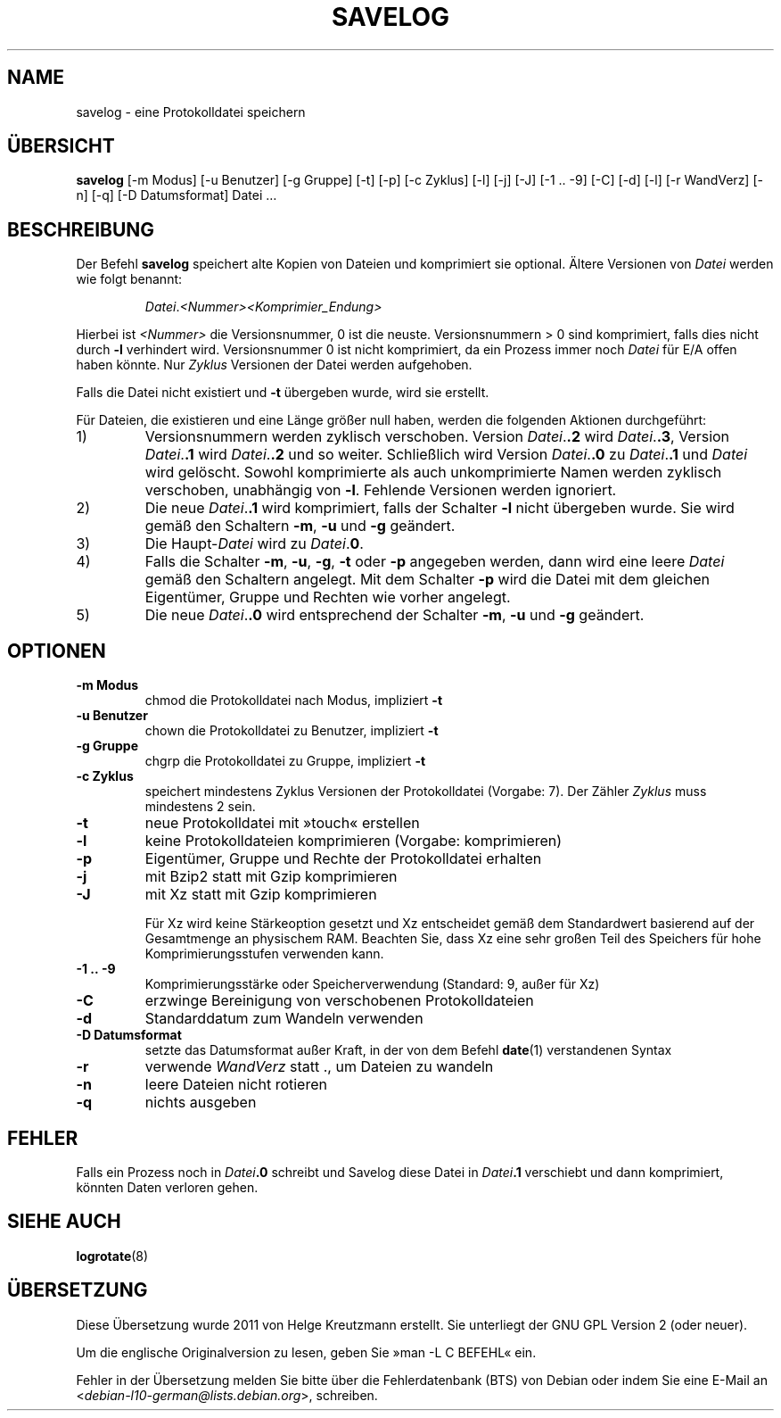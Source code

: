 .\" -*- nroff -*-
.\"*******************************************************************
.\"
.\" This file was generated with po4a. Translate the source file.
.\"
.\"*******************************************************************
.TH SAVELOG 8 "30. Dez 2017" Debian 
.SH NAME
savelog \- eine Protokolldatei speichern
.SH ÜBERSICHT
\fBsavelog\fP [\-m Modus] [\-u Benutzer] [\-g Gruppe] [\-t] [\-p] [\-c Zyklus] [\-l]
[\-j] [\-J] [\-1\ .\|.\ \-9] [\-C] [\-d] [\-l] [\-r WandVerz] [\-n] [\-q] [\-D
Datumsformat] Datei …
.
.SH BESCHREIBUNG
Der Befehl \fBsavelog\fP speichert alte Kopien von Dateien und komprimiert sie
optional. Ältere Versionen von \fIDatei\fP werden wie folgt benannt:
.RS
.sp 1
\fIDatei\fP.\fI<Nummer>\fP\fI<Komprimier_Endung>\fP
.sp 1
.RE
Hierbei ist \fI<Nummer>\fP die Versionsnummer, 0 ist die
neuste. Versionsnummern > 0 sind komprimiert, falls dies nicht durch
\fB\-l\fP verhindert wird. Versionsnummer 0 ist nicht komprimiert, da ein
Prozess immer noch \fIDatei\fP für E/A offen haben könnte. Nur \fIZyklus\fP
Versionen der Datei werden aufgehoben.
.sp 1
Falls die Datei nicht existiert und \fB\-t\fP übergeben wurde, wird sie
erstellt.
.sp 1
Für Dateien, die existieren und eine Länge größer null haben, werden die
folgenden Aktionen durchgeführt:
.sp 1
.IP 1)
Versionsnummern werden zyklisch verschoben. Version \fIDatei\fP.\fB\&.2\fP wird
\fIDatei\fP.\fB\&.3\fP, Version \fIDatei\fP.\fB\&.1\fP wird \fIDatei\fP.\fB\&.2\fP und so
weiter. Schließlich wird Version \fIDatei\fP.\fB\&.0\fP zu \fIDatei\fP.\fB\&.1\fP und
\fIDatei\fP wird gelöscht. Sowohl komprimierte als auch unkomprimierte Namen
werden zyklisch verschoben, unabhängig von \fB\-l\fP. Fehlende Versionen werden
ignoriert.
.
.IP 2)
Die neue \fIDatei\fP.\fB\&.1\fP wird komprimiert, falls der Schalter \fB\-l\fP nicht
übergeben wurde. Sie wird gemäß den Schaltern \fB\-m\fP, \fB\-u\fP und \fB\-g\fP
geändert.
.
.IP 3)
Die Haupt\-\fIDatei\fP wird zu \fIDatei\fP.\fB0\fP.
.
.IP 4)
Falls die Schalter \fB\-m\fP, \fB\-u\fP, \fB\-g\fP, \fB\-t\fP oder \fB\-p\fP angegeben werden,
dann wird eine leere \fIDatei\fP gemäß den Schaltern angelegt. Mit dem Schalter
\fB\-p\fP wird die Datei mit dem gleichen Eigentümer, Gruppe und Rechten wie
vorher angelegt.
.
.IP 5)
Die neue \fIDatei\fP.\fB\&.0\fP wird entsprechend der Schalter \fB\-m\fP, \fB\-u\fP und
\fB\-g\fP geändert.
.
.SH OPTIONEN
.TP 
\fB\-m Modus\fP
chmod die Protokolldatei nach Modus, impliziert \fB\-t\fP
.TP 
\fB\-u Benutzer\fP
chown die Protokolldatei zu Benutzer, impliziert \fB\-t\fP
.TP 
\fB\-g Gruppe\fP
chgrp die Protokolldatei zu Gruppe, impliziert \fB\-t\fP
.TP 
\fB\-c Zyklus\fP
speichert mindestens Zyklus Versionen der Protokolldatei (Vorgabe: 7). Der
Zähler \fIZyklus\fP muss mindestens 2 sein.
.TP 
\fB\-t\fP
neue Protokolldatei mit »touch« erstellen
.TP 
\fB\-l\fP
keine Protokolldateien komprimieren (Vorgabe: komprimieren)
.TP 
\fB\-p\fP
Eigentümer, Gruppe und Rechte der Protokolldatei erhalten
.TP 
\fB\-j\fP
mit Bzip2 statt mit Gzip komprimieren
.TP 
\fB\-J\fP
mit Xz statt mit Gzip komprimieren
.sp 1
Für Xz wird keine Stärkeoption gesetzt und Xz entscheidet gemäß dem
Standardwert basierend auf der Gesamtmenge an physischem RAM. Beachten Sie,
dass Xz eine sehr großen Teil des Speichers für hohe Komprimierungsstufen
verwenden kann.
.TP 
\fB\-1\ .\|.\ \-9\fP
Komprimierungsstärke oder Speicherverwendung (Standard: 9, außer für Xz)
.TP 
\fB\-C\fP
erzwinge Bereinigung von verschobenen Protokolldateien
.TP 
\fB\-d\fP
Standarddatum zum Wandeln verwenden
.TP 
\fB\-D Datumsformat\fP
setzte das Datumsformat außer Kraft, in der von dem Befehl \fBdate\fP(1)
verstandenen Syntax
.TP 
\fB\-r\fP
verwende \fIWandVerz\fP statt \&.\&, um Dateien zu wandeln
.TP 
\fB\-n\fP
leere Dateien nicht rotieren
.TP 
\fB\-q\fP
nichts ausgeben
.SH FEHLER
Falls ein Prozess noch in \fIDatei\fP\fB\&.0\fP schreibt und Savelog diese Datei
in \fIDatei\fP\fB\&.1\fP verschiebt und dann komprimiert, könnten Daten verloren
gehen.
.
.SH "SIEHE AUCH"
\fBlogrotate\fP(8)
.SH ÜBERSETZUNG
Diese Übersetzung wurde 2011 von Helge Kreutzmann erstellt. Sie unterliegt
der GNU GPL Version 2 (oder neuer).

Um die englische Originalversion zu lesen, geben Sie »man -L C BEFEHL« ein.

Fehler in der Übersetzung melden Sie bitte über die Fehlerdatenbank (BTS)
von Debian oder indem Sie eine E-Mail an
.nh
<\fIdebian\-l10\-german@lists.debian.org\fR>,
.hy
schreiben.
